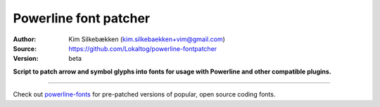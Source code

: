 Powerline font patcher
======================

:Author: Kim Silkebækken (kim.silkebaekken+vim@gmail.com)
:Source: https://github.com/Lokaltog/powerline-fontpatcher
:Version: beta

**Script to patch arrow and symbol glyphs into fonts for usage with 
Powerline and other compatible plugins.**

------

Check out `powerline-fonts <https://github.com/Lokaltog/powerline-fonts>`_ 
for pre-patched versions of popular, open source coding fonts.

